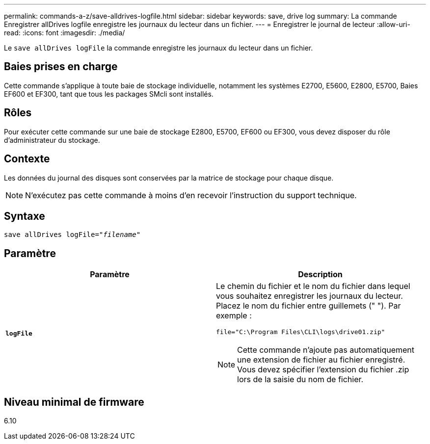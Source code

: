 ---
permalink: commands-a-z/save-alldrives-logfile.html 
sidebar: sidebar 
keywords: save, drive log 
summary: La commande Enregistrer allDrives logfile enregistre les journaux du lecteur dans un fichier. 
---
= Enregistrer le journal de lecteur
:allow-uri-read: 
:icons: font
:imagesdir: ./media/


[role="lead"]
Le `save allDrives logFile` la commande enregistre les journaux du lecteur dans un fichier.



== Baies prises en charge

Cette commande s'applique à toute baie de stockage individuelle, notamment les systèmes E2700, E5600, E2800, E5700, Baies EF600 et EF300, tant que tous les packages SMcli sont installés.



== Rôles

Pour exécuter cette commande sur une baie de stockage E2800, E5700, EF600 ou EF300, vous devez disposer du rôle d'administrateur du stockage.



== Contexte

Les données du journal des disques sont conservées par la matrice de stockage pour chaque disque.

[NOTE]
====
N'exécutez pas cette commande à moins d'en recevoir l'instruction du support technique.

====


== Syntaxe

[listing, subs="+macros"]
----
save allDrives logFile=pass:quotes["_filename_"]
----


== Paramètre

[cols="2*"]
|===
| Paramètre | Description 


 a| 
`*logFile*`
 a| 
Le chemin du fichier et le nom du fichier dans lequel vous souhaitez enregistrer les journaux du lecteur. Placez le nom du fichier entre guillemets (" "). Par exemple :

`file="C:\Program Files\CLI\logs\drive01.zip"`

[NOTE]
====
Cette commande n'ajoute pas automatiquement une extension de fichier au fichier enregistré. Vous devez spécifier l'extension du fichier .zip lors de la saisie du nom de fichier.

====
|===


== Niveau minimal de firmware

6.10

